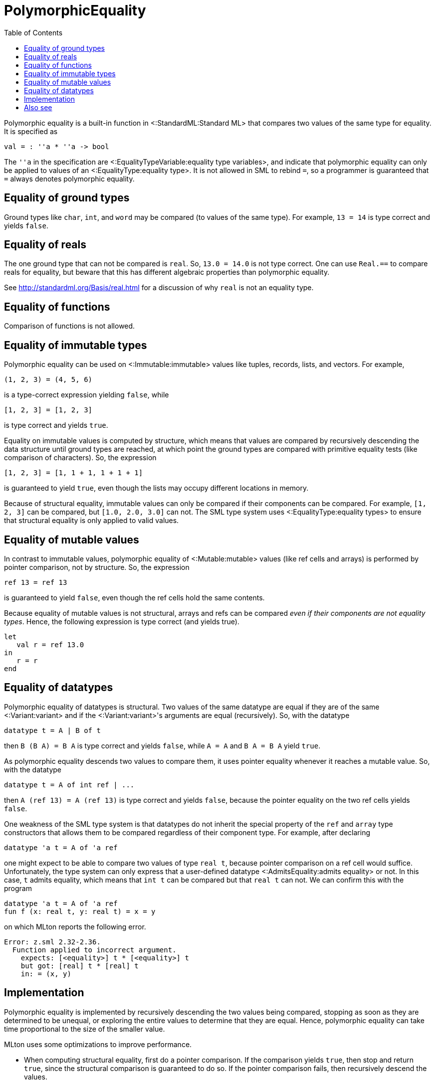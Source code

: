 PolymorphicEquality
===================
:toc:

Polymorphic equality is a built-in function in
<:StandardML:Standard ML> that compares two values of the same type
for equality.  It is specified as

[source,sml]
----
val = : ''a * ''a -> bool
----

The `''a` in the specification are
<:EqualityTypeVariable:equality type variables>, and indicate that
polymorphic equality can only be applied to values of an
<:EqualityType:equality type>.  It is not allowed in SML to rebind
`=`, so a programmer is guaranteed that `=` always denotes polymorphic
equality.


== Equality of ground types ==

Ground types like `char`, `int`, and `word` may be compared (to values
of the same type).  For example, `13 = 14` is type correct and yields
`false`.


== Equality of reals ==

The one ground type that can not be compared is `real`.  So,
`13.0 = 14.0` is not type correct.  One can use `Real.==` to compare
reals for equality, but beware that this has different algebraic
properties than polymorphic equality.

See http://standardml.org/Basis/real.html for a discussion of why
`real` is not an equality type.


== Equality of functions ==

Comparison of functions is not allowed.


== Equality of immutable types ==

Polymorphic equality can be used on <:Immutable:immutable> values like
tuples, records, lists, and vectors.  For example,

----
(1, 2, 3) = (4, 5, 6)
----

is a type-correct expression yielding `false`, while

----
[1, 2, 3] = [1, 2, 3]
----

is type correct and yields `true`.

Equality on immutable values is computed by structure, which means
that values are compared by recursively descending the data structure
until ground types are reached, at which point the ground types are
compared with primitive equality tests (like comparison of
characters).  So, the expression

----
[1, 2, 3] = [1, 1 + 1, 1 + 1 + 1]
----

is guaranteed to yield `true`, even though the lists may occupy
different locations in memory.

Because of structural equality, immutable values can only be compared
if their components can be compared.  For example, `[1, 2, 3]` can be
compared, but `[1.0, 2.0, 3.0]` can not.  The SML type system uses
<:EqualityType:equality types> to ensure that structural equality is
only applied to valid values.


== Equality of mutable values ==

In contrast to immutable values, polymorphic equality of
<:Mutable:mutable> values (like ref cells and arrays) is performed by
pointer comparison, not by structure.  So, the expression

----
ref 13 = ref 13
----

is guaranteed to yield `false`, even though the ref cells hold the
same contents.

Because equality of mutable values is not structural, arrays and refs
can be compared _even if their components are not equality types_.
Hence, the following expression is type correct (and yields true).

[source,sml]
----
let
   val r = ref 13.0
in
   r = r
end
----


== Equality of datatypes ==

Polymorphic equality of datatypes is structural.  Two values of the
same datatype are equal if they are of the same <:Variant:variant> and
if the <:Variant:variant>'s arguments are equal (recursively).  So,
with the datatype

[source,sml]
----
datatype t = A | B of t
----

then `B (B A) = B A` is type correct and yields `false`, while `A = A`
and `B A = B A` yield `true`.

As polymorphic equality descends two values to compare them, it uses
pointer equality whenever it reaches a mutable value.  So, with the
datatype

[source,sml]
----
datatype t = A of int ref | ...
----

then `A (ref 13) = A (ref 13)` is type correct and yields `false`,
because the pointer equality on the two ref cells yields `false`.

One weakness of the SML type system is that datatypes do not inherit
the special property of the `ref` and `array` type constructors that
allows them to be compared regardless of their component type.  For
example, after declaring

[source,sml]
----
datatype 'a t = A of 'a ref
----

one might expect to be able to compare two values of type `real t`,
because pointer comparison on a ref cell would suffice.
Unfortunately, the type system can only express that a user-defined
datatype <:AdmitsEquality:admits equality> or not.  In this case, `t`
admits equality, which means that `int t` can be compared but that
`real t` can not.  We can confirm this with the program

[source,sml]
----
datatype 'a t = A of 'a ref
fun f (x: real t, y: real t) = x = y
----

on which MLton reports the following error.

----
Error: z.sml 2.32-2.36.
  Function applied to incorrect argument.
    expects: [<equality>] t * [<equality>] t
    but got: [real] t * [real] t
    in: = (x, y)
----


== Implementation ==

Polymorphic equality is implemented by recursively descending the two
values being compared, stopping as soon as they are determined to be
unequal, or exploring the entire values to determine that they are
equal.  Hence, polymorphic equality can take time proportional to the
size of the smaller value.

MLton uses some optimizations to improve performance.

* When computing structural equality, first do a pointer comparison.
If the comparison yields `true`, then stop and return `true`, since
the structural comparison is guaranteed to do so.  If the pointer
comparison fails, then recursively descend the values.

* If a datatype is an enum (e.g. `datatype t = A | B | C`), then a
single comparison suffices to compare values of the datatype.  No case
dispatch is required to determine whether the two values are of the
same <:Variant:variant>.

* When comparing a known constant non-value-carrying
<:Variant:variant>, use a single comparison.  For example, the
following code will compile into a single comparison for `A = x`.
+
[source,sml]
----
datatype t = A | B | C of ...
fun f x = ... if A = x then ...
----

* When comparing a small constant `IntInf.int` to another
`IntInf.int`, use a single comparison against the constant.  No case
dispatch is required.


== Also see ==

* <:AdmitsEquality:>
* <:EqualityType:>
* <:EqualityTypeVariable:>
